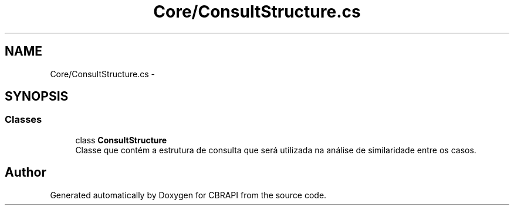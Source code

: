 .TH "Core/ConsultStructure.cs" 3 "Sun Nov 27 2016" "CBRAPI" \" -*- nroff -*-
.ad l
.nh
.SH NAME
Core/ConsultStructure.cs \- 
.SH SYNOPSIS
.br
.PP
.SS "Classes"

.in +1c
.ti -1c
.RI "class \fBConsultStructure\fP"
.br
.RI "Classe que contém a estrutura de consulta que será utilizada na análise de similaridade entre os casos\&. "
.in -1c
.SH "Author"
.PP 
Generated automatically by Doxygen for CBRAPI from the source code\&.
